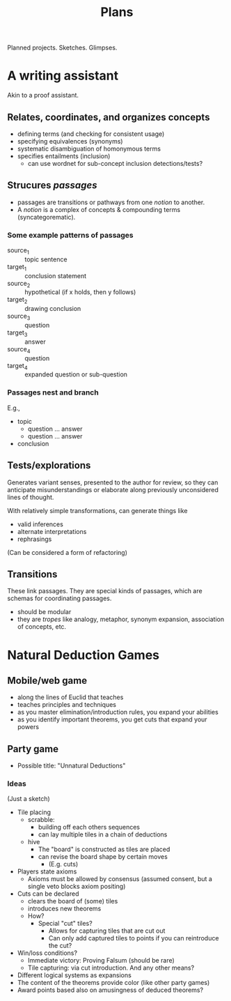 #+TITLE: Plans

Planned projects. Sketches. Glimpses.

* A writing assistant

  Akin to a proof assistant.

** Relates, coordinates, and organizes concepts
   - defining terms (and checking for consistent usage)
   - specifying equivalences (synonyms)
   - systematic disambiguation of homonymous terms
   - specifies entailments (inclusion)
     - can use wordnet for sub-concept inclusion detections/tests?
** Strucures /passages/
   - passages are transitions or pathways from one /notion/ to another.
   - A /notion/ is a complex of concepts & compounding terms (syncategorematic).
*** Some example patterns of passages
    - source_1 :: topic sentence
    - target_1 :: conclusion statement
    - source_2 :: hypothetical (if x holds, then y follows)
    - target_2 :: drawing conclusion
    - source_3 :: question
    - target_3 :: answer
    - source_4 :: question
    - target_4 :: expanded question or sub-question
*** Passages nest and branch
    E.g.,

    - topic
      - question ... answer
      - question ... answer
    - conclusion
** Tests/explorations
   Generates variant senses, presented to the author for review, so they can
   anticipate misunderstandings or elaborate along previously unconsidered lines
   of thought.

   With relatively simple transformations, can generate things like

   - valid inferences
   - alternate interpretations
   - rephrasings

   (Can be considered a form of refactoring)
** Transitions
   These link passages. They are special kinds of passages, which are schemas
   for coordinating passages.
   - should be modular
   - they are /tropes/ like analogy, metaphor, synonym expansion, association of
     concepts, etc.
* Natural Deduction Games
** Mobile/web game
   - along the lines of Euclid that teaches
   - teaches principles and techniques
   - as you master elimination/introduction rules, you expand your abilities
   - as you identify important theorems, you get cuts that expand your powers
** Party game
   - Possible title: "Unnatural Deductions"
*** Ideas
    (Just a sketch)
    - Tile placing
      - scrabble:
        - building off each others sequences
        - can lay multiple tiles in a chain of deductions
      - hive
        - The "board" is constructed as tiles are placed
        - can revise the board shape by certain moves
          - (E.g. cuts)
    - Players state axioms
      - Axioms must be allowed by consensus (assumed consent, but a single veto
        blocks axiom positing)
    - Cuts can be declared
      - clears the board of (some) tiles
      - introduces new theorems
      - How?
        - Special "cut" tiles?
          - Allows for capturing tiles that are cut out
          - Can only add captured tiles to points if you can reintroduce the cut?
    - Win/loss conditions?
      - Immediate victory: Proving Falsum (should be rare)
      - Tile capturing: via cut introduction. And any other means?
    - Different logical systems as expansions
    - The content of the theorems provide color (like other party games)
    - Award points based also on amusingness of deduced theorems?
